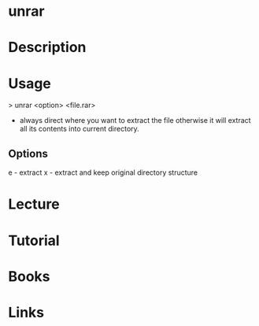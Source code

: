 #+TAGS: uncompress unrar

* unrar
* Description
* Usage

> unrar <option> <file.rar>

- always direct where you want to extract the file otherwise it will extract all its contents into current directory.

** Options
e - extract
x - extract and keep original directory structure
* Lecture
* Tutorial
* Books
* Links
